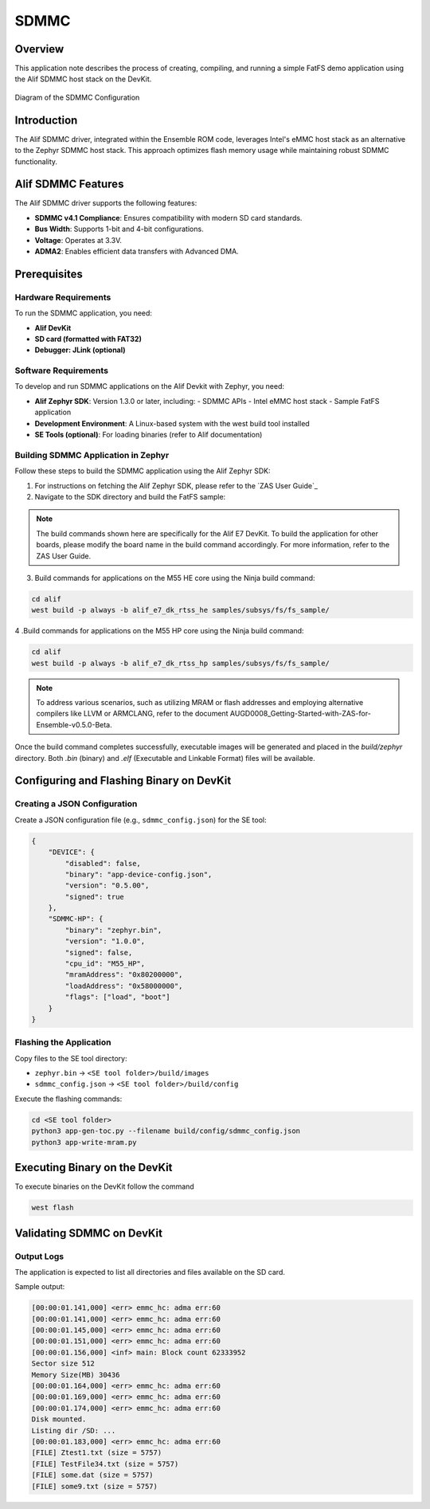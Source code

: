 .. _appnote-zephyr-alif-sdmmc:

=====
SDMMC
=====

Overview
========

This application note describes the process of creating, compiling, and running a simple FatFS demo application using the Alif SDMMC host stack on the DevKit.

.. figure:: _static/sdmmc_diagram.png
   :alt: SDMMC Configuration Diagram
   :align: center

   Diagram of the SDMMC Configuration

Introduction
============

The Alif SDMMC driver, integrated within the Ensemble ROM code, leverages Intel's eMMC host stack as an alternative to the Zephyr SDMMC host stack. This approach optimizes flash memory usage while maintaining robust SDMMC functionality.

Alif SDMMC Features
===================

The Alif SDMMC driver supports the following features:

- **SDMMC v4.1 Compliance**: Ensures compatibility with modern SD card standards.
- **Bus Width**: Supports 1-bit and 4-bit configurations.
- **Voltage**: Operates at 3.3V.
- **ADMA2**: Enables efficient data transfers with Advanced DMA.

Prerequisites
===============

Hardware Requirements
-----------------------

To run the SDMMC application, you need:

- **Alif DevKit**
- **SD card (formatted with FAT32)**
- **Debugger: JLink (optional)**

Software Requirements
-----------------------

To develop and run SDMMC applications on the Alif Devkit with Zephyr, you need:

- **Alif Zephyr SDK**: Version 1.3.0 or later, including:
  - SDMMC APIs
  - Intel eMMC host stack
  - Sample FatFS application
- **Development Environment**: A Linux-based system with the west build tool installed
- **SE Tools (optional)**: For loading binaries (refer to Alif documentation)

Building SDMMC Application in Zephyr
----------------------------------------

Follow these steps to build the SDMMC application using the Alif Zephyr SDK:

1. For instructions on fetching the Alif Zephyr SDK, please refer to the `ZAS User Guide`_

2. Navigate to the SDK directory and build the FatFS sample:

.. note::
   The build commands shown here are specifically for the Alif E7 DevKit.
   To build the application for other boards, please modify the board name in the build command accordingly. For more information, refer to the ZAS User Guide.

3. Build commands for applications on the M55 HE core using the Ninja build command:


.. code-block:: bash

   cd alif
   west build -p always -b alif_e7_dk_rtss_he samples/subsys/fs/fs_sample/

4 .Build commands for applications on the M55 HP core using the Ninja build command:


.. code-block:: bash

   cd alif
   west build -p always -b alif_e7_dk_rtss_hp samples/subsys/fs/fs_sample/

.. note::
   To address various scenarios, such as utilizing MRAM or flash addresses and employing alternative compilers like LLVM or ARMCLANG, refer to the document AUGD0008_Getting-Started-with-ZAS-for-Ensemble-v0.5.0-Beta.

Once the build command completes successfully, executable images will be generated and placed in the `build/zephyr` directory. Both `.bin` (binary) and `.elf` (Executable and Linkable Format) files will be available.

Configuring and Flashing Binary on DevKit
=========================================

Creating a JSON Configuration
-----------------------------

Create a JSON configuration file (e.g., ``sdmmc_config.json``) for the SE tool:

.. code-block:: json

   {
       "DEVICE": {
           "disabled": false,
           "binary": "app-device-config.json",
           "version": "0.5.00",
           "signed": true
       },
       "SDMMC-HP": {
           "binary": "zephyr.bin",
           "version": "1.0.0",
           "signed": false,
           "cpu_id": "M55_HP",
           "mramAddress": "0x80200000",
           "loadAddress": "0x58000000",
           "flags": ["load", "boot"]
       }
   }

Flashing the Application
------------------------

Copy files to the SE tool directory:

- ``zephyr.bin`` → ``<SE tool folder>/build/images``
- ``sdmmc_config.json`` → ``<SE tool folder>/build/config``

Execute the flashing commands:

.. code-block:: bash

   cd <SE tool folder>
   python3 app-gen-toc.py --filename build/config/sdmmc_config.json
   python3 app-write-mram.py

Executing Binary on the DevKit
===============================

To execute binaries on the DevKit follow the command

.. code-block:: bash

   west flash


Validating SDMMC on DevKit
==========================

Output Logs
-----------

The application is expected to list all directories and files available on the SD card.

Sample output:

.. code-block:: text

   [00:00:01.141,000] <err> emmc_hc: adma err:60
   [00:00:01.141,000] <err> emmc_hc: adma err:60
   [00:00:01.145,000] <err> emmc_hc: adma err:60
   [00:00:01.151,000] <err> emmc_hc: adma err:60
   [00:00:01.156,000] <inf> main: Block count 62333952
   Sector size 512
   Memory Size(MB) 30436
   [00:00:01.164,000] <err> emmc_hc: adma err:60
   [00:00:01.169,000] <err> emmc_hc: adma err:60
   [00:00:01.174,000] <err> emmc_hc: adma err:60
   Disk mounted.
   Listing dir /SD: ...
   [00:00:01.183,000] <err> emmc_hc: adma err:60
   [FILE] Ztest1.txt (size = 5757)
   [FILE] TestFile34.txt (size = 5757)
   [FILE] some.dat (size = 5757)
   [FILE] some9.txt (size = 5757)
